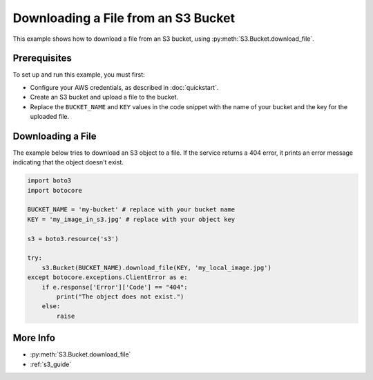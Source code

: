 .. Copyright 2010-2017 Amazon.com, Inc. or its affiliates. All Rights Reserved.

   This work is licensed under a Creative Commons Attribution-NonCommercial-ShareAlike 4.0
   International License (the "License"). You may not use this file except in compliance with the
   License. A copy of the License is located at http://creativecommons.org/licenses/by-nc-sa/4.0/.

   This file is distributed on an "AS IS" BASIS, WITHOUT WARRANTIES OR CONDITIONS OF ANY KIND,
   either express or implied. See the License for the specific language governing permissions and
   limitations under the License.

.. _aws-boto3-s3-download-file:

####################################
Downloading a File from an S3 Bucket
####################################

.. meta::
   :description: Use the AWS SDK for Python (aka Boto) to download a file from an S3 bucket.
   :keywords: download file, s3, bucket

This example shows how to download a file from an S3 bucket, using :py:meth:`S3.Bucket.download_file`.

Prerequisites
=============

To set up and run this example, you must first:

* Configure your AWS credentials, as described in :doc:`quickstart`.
* Create an S3 bucket and upload a file to the bucket.
* Replace the ``BUCKET_NAME`` and ``KEY`` values in the code snippet with the name of your bucket and the key for the uploaded file.

Downloading a File
==================

The example below tries to download an S3 object to a file. If the service returns a 404 error, it prints an error message indicating that the object doesn't exist.

.. code-block:: python

    import boto3
    import botocore

    BUCKET_NAME = 'my-bucket' # replace with your bucket name
    KEY = 'my_image_in_s3.jpg' # replace with your object key

    s3 = boto3.resource('s3')

    try:
        s3.Bucket(BUCKET_NAME).download_file(KEY, 'my_local_image.jpg')
    except botocore.exceptions.ClientError as e:
        if e.response['Error']['Code'] == "404":
            print("The object does not exist.")
        else:
            raise

More Info
=========

* :py:meth:`S3.Bucket.download_file`
* :ref:`s3_guide`
